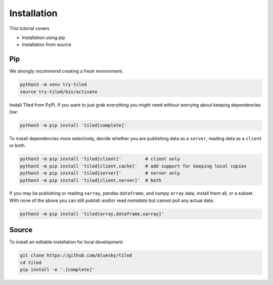 ============
Installation
============

This tutorial covers

* Installation using pip
* Installation from source

Pip
---

We strongly recommend creating a fresh environment.

.. code:: bash

   python3 -m venv try-tiled
   source try-tiled/bin/activate

Install Tiled from PyPI. If you want to just grab everything you might need
without worrying about keeping dependencies low:

.. code:: bash

   python3 -m pip install 'tiled[complete]'

To install dependencies more selectively, decide whether you are
publishing data as a ``server``, reading data as a ``client`` or both.

.. code:: bash

   python3 -m pip install 'tiled[client]'         # client only
   python3 -m pip install 'tiled[client,cache]'   # add support for keeping local copies
   python3 -m pip install 'tiled[server]'         # server only
   python3 -m pip install 'tiled[client,server]'  # both

If you may be publishing or reading ``xarray``, pandas ``dataframe``, and numpy
``array`` data, install them all, or a subset. With none of the above you can
still publish and/or read *metadata* but cannot pull any actual data.

.. code:: bash

   python3 -m pip install 'tiled[array,dataframe,xarray]'

Source
------

To install an editable installation for local development:

.. code:: bash

   git clone https://github.com/bluesky/tiled
   cd tiled
   pip install -e '.[complete]'
